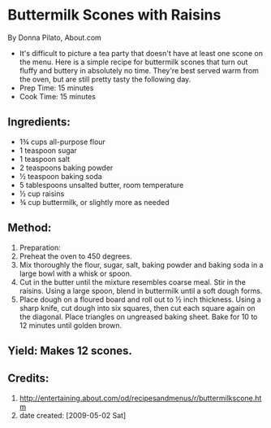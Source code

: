 #+STARTUP: showeverything
* Buttermilk Scones with Raisins
By Donna Pilato, About.com
- It's difficult to picture a tea party that doesn't have at least one scone on the menu. Here is a simple recipe for buttermilk scones that turn out fluffy and buttery in absolutely no time. They're best served warm from the oven, but are still pretty tasty the following day.
- Prep Time: 15 minutes
- Cook Time: 15 minutes

** Ingredients:
- 1¾ cups all-purpose flour
- 1 teaspoon sugar
- 1 teaspoon salt
- 2 teaspoons baking powder
- ½ teaspoon baking soda
- 5 tablespoons unsalted butter, room temperature
- ½ cup raisins
- ¾ cup buttermilk, or slightly more as needed

** Method:
1. Preparation:
2. Preheat the oven to 450 degrees.
3. Mix thoroughly the flour, sugar, salt, baking powder and baking soda in a large bowl with a whisk or spoon.
4. Cut in the butter until the mixture resembles coarse meal. Stir in the raisins. Using a large spoon, blend in buttermilk until a soft dough forms.
5. Place dough on a floured board and roll out to ½ inch thickness. Using a sharp knife, cut dough into six squares, then cut each square again on the diagonal. Place triangles on ungreased baking sheet. Bake for 10 to 12 minutes until golden brown.

** Yield: Makes 12 scones. 

** Credits:
7. http://entertaining.about.com/od/recipesandmenus/r/buttermilkscone.htm
8. date created: [2009-05-02 Sat]
